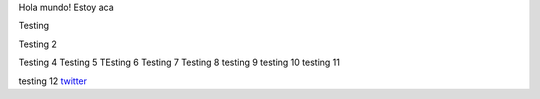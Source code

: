 .. title: Foo

Hola mundo! Estoy aca

Testing

Testing 2

Testing 4 
Testing 5
TEsting 6
Testing 7
Testing 8
testing 9
testing 10
testing 11


testing 12
`twitter <https://twitter.com/perrito666/>`__
